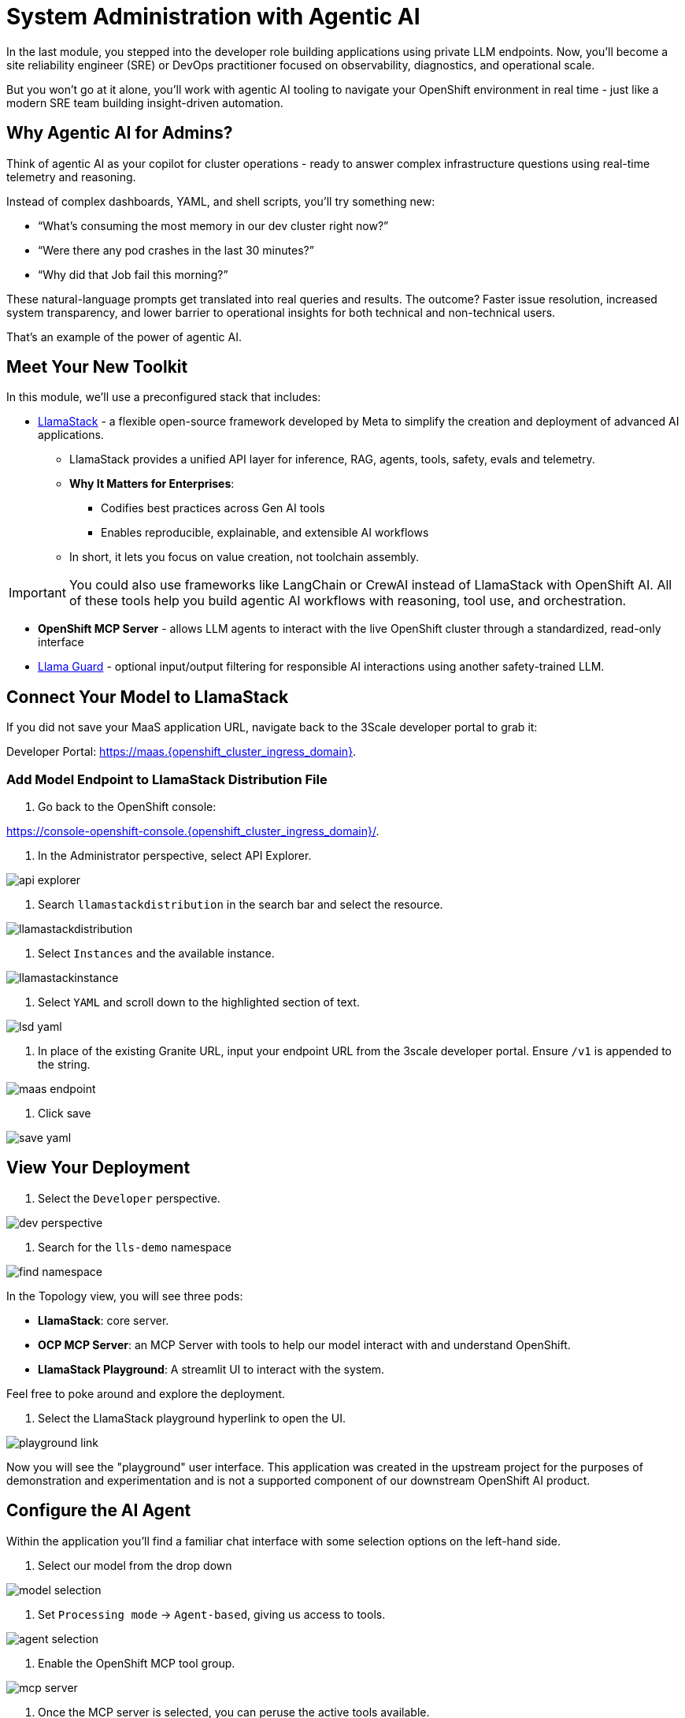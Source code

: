 [#agentic-ai]
= System Administration with Agentic AI 

In the last module, you stepped into the developer role building applications using private LLM endpoints. Now, you'll become a site reliability engineer (SRE) or DevOps practitioner focused on observability, diagnostics, and operational scale. 

But you won't go at it alone, you'll work with agentic AI tooling to navigate your OpenShift environment in real time - just like a modern SRE team building insight-driven automation.

== Why Agentic AI for Admins?

Think of agentic AI as your copilot for cluster operations - ready to answer complex infrastructure questions using real-time telemetry and reasoning. 

Instead of complex dashboards, YAML, and shell scripts, you'll try something new:

* “What’s consuming the most memory in our dev cluster right now?”

* “Were there any pod crashes in the last 30 minutes?”

* “Why did that Job fail this morning?”

These natural-language prompts get translated into real queries and results. The outcome? Faster issue resolution, increased system transparency, and lower barrier to operational insights for both technical and non-technical users.

That's an example of the power of agentic AI.

== Meet Your New Toolkit

In this module, we'll use a preconfigured stack that includes:

* https://github.com/meta-llama/llama-stack[LlamaStack] - a flexible open-source framework developed by Meta to simplify the creation and deployment of advanced AI applications.
** LlamaStack provides a unified API layer for inference, RAG, agents, tools, safety, evals and telemetry.
** **Why It Matters for Enterprises**:
*** Codifies best practices across Gen AI tools
*** Enables reproducible, explainable, and extensible AI workflows
** In short, it lets you focus on value creation, not toolchain assembly.

IMPORTANT: You could also use frameworks like LangChain or CrewAI instead of LlamaStack with OpenShift AI. All of these tools help you build agentic AI workflows with reasoning, tool use, and orchestration.

* **OpenShift MCP Server**  - allows LLM agents to interact with the live OpenShift cluster through a standardized, read-only interface

* https://huggingface.co/meta-llama/Llama-Guard-3-1B[Llama Guard] - optional input/output filtering for responsible AI interactions using another safety-trained LLM.

== Connect Your Model to LlamaStack

If you did not save your MaaS application URL, navigate back to the 3Scale developer portal to grab it:

Developer Portal: https://maas.{openshift_cluster_ingress_domain}[https://maas.{openshift_cluster_ingress_domain},window=_blank].

=== Add Model Endpoint to LlamaStack Distribution File

1. Go back to the OpenShift console: 

https://console-openshift-console.{openshift_cluster_ingress_domain}/[https://console-openshift-console.{openshift_cluster_ingress_domain}/,window=_blank].

2. In the Administrator perspective, select API Explorer.

image:../assets/images/llama/api_explorer.png[]

3. Search `llamastackdistribution` in the search bar and select the resource.

image:../assets/images/llama/llamastackdistribution.png[]

4. Select `Instances` and the available instance.

image:../assets/images/llama/llamastackinstance.png[]

5. Select `YAML` and scroll down to the highlighted section of text.

image:../assets/images/llama/lsd_yaml.png[]

6. In place of the existing Granite URL, input your endpoint URL from the 3scale developer portal. Ensure `/v1` is appended to the string.

image:../assets/images/llama/maas_endpoint.png[]

7. Click save

image:../assets/images/llama/save_yaml.png[]

== View Your Deployment

1. Select the `Developer` perspective.

image:../assets/images/llama/dev_perspective.png[]

2. Search for the `lls-demo` namespace

image:../assets/images/llama/find-namespace.png[]

In the Topology view, you will see three pods:

* **LlamaStack**: core server.
* **OCP MCP Server**: an MCP Server with tools to help our model interact with and understand OpenShift.
* **LlamaStack Playground**: A streamlit UI to interact with the system.

Feel free to poke around and explore the deployment.

3. Select the LlamaStack playground hyperlink to open the UI.

image:../assets/images/llama/playground_link.png[]

Now you will see the "playground" user interface. This application was created in the upstream project for the purposes of demonstration and experimentation and is not a supported component of our downstream OpenShift AI product.

== Configure the AI Agent

Within the application you'll find a familiar chat interface with some selection options on the left-hand side.

1. Select our model from the drop down

[.bordershadow]
image::../assets/images/llama/model_selection.png[]

2. Set `Processing mode` -> `Agent-based`, giving us access to tools.

image::../assets/images/llama/agent_selection.png[]

3. Enable the OpenShift MCP tool group.

image::../assets/images/llama/mcp_server.png[]

4. Once the MCP server is selected, you can peruse the active tools available.

image:../assets/images/llama/active_tools.png[]

Everything else can remain with the default settings. You can now query live cluster data using plain English.

== Try It Out

The active tools information will give you guidance into how to interact with the model in chat to activate the tool calls correctly.

NOTE: Our LlamaStack deployment is namespace-scoped. Therefore, in this activity, we will only be able to interact with the resources within the `lls-demo` namespace containing the LlamaStack server and playground.

In the chat, enter:

[source,console,role=execute,subs=attributes+]
----
Get pods in the lls-demo namespace
----

Try a few more:

[source,console,role=execute,subs=attributes+]
----
Get deployment resources in lls-demo namespace
----

Feel free to experiment!

NOTE: The provided MCP server is experimental for demo purposes. Some responses may be incomplete or inconssitent, and the model may hallucinate or misinterpret results if the tool output is vague or malformed. The demonstration is meant to highlight the potential of natural language interfaces for interacting with infrastructure, and how emerging tools like LlamaStack and MCP can reduce the barrier to entry for understanding system behavior and save valuable time and effort.

// TO DO: === Query Deployed Job

// Query related to the activity of last module which should have succeeded in a deployment

// === More interesting section around processing a notebook in a workbench, related to the kubernetes job, maybe analyzing results in a secondary way to the chatbot interface, via a more manual notebook path.

=== Add Responsible AI Shields

To enforce guardrails on inputs and outputs, select the **Llama Guard** model under the `Input Shields` and `Output Shields` form fields:

image::../assets/images/llama/guards.png[]

This helps to filter inappropriate prompts and responses.

== Summary: What You Did

In this module, you:

* Acted as an SRE or DevOps practitioner using AI for cluster resource insight
* Integrated your own LLM with a tool-using agent.
* Explored OpenShift resources with natural language
* Added AI guardrails with input/output shields.

You just used AI to reduce operational complexity and speed up workflows! 